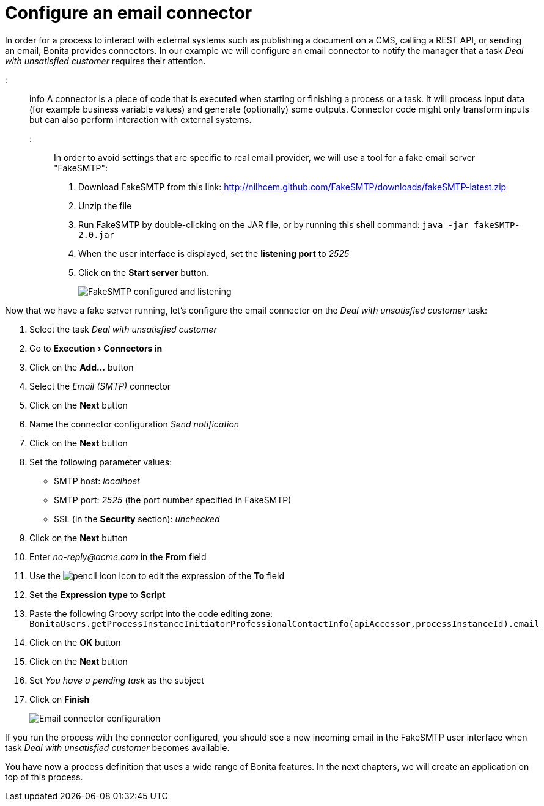 = Configure an email connector
:experimental:

In order for a process to interact with external systems such as publishing a document on a CMS, calling a REST API, or sending an email, Bonita provides connectors. In our example we will configure an email connector to notify the manager that a task _Deal with unsatisfied customer_ requires their attention.

::: info
A connector is a piece of code that is executed when starting or finishing a process or a task. It will process input data (for example business variable values) and generate (optionally) some outputs. Connector code might only transform inputs but can also perform interaction with external systems.
:::

In order to avoid settings that are specific to real email provider, we will use a tool for a fake email server "FakeSMTP":

. Download FakeSMTP from this link: http://nilhcem.github.com/FakeSMTP/downloads/fakeSMTP-latest.zip
. Unzip the file
. Run FakeSMTP by double-clicking on the JAR file, or by running this shell command: `java -jar fakeSMTP-2.0.jar`
. When the user interface is displayed, set the *listening port* to _2525_
. Click on the *Start server* button.
+
image::images/getting-started-tutorial/configure-email-connector/fakesmtp-configured-and-listening.png[FakeSMTP configured and listening]

Now that we have a fake server running, let's configure the email connector on the _Deal with unsatisfied customer_ task:

. Select the task _Deal with unsatisfied customer_
. Go to menu:Execution[Connectors in]
. Click on the *Add...* button
. Select the _Email (SMTP)_ connector
. Click on the *Next* button
. Name the connector configuration _Send notification_
. Click on the *Next* button
. Set the following parameter values:
 ** SMTP host: _localhost_
 ** SMTP port: _2525_ (the port number specified in FakeSMTP)
 ** SSL (in the *Security* section): _unchecked_
. Click on the *Next* button
. Enter _no-reply@acme.com_ in the *From* field
. Use the image:images/getting-started-tutorial/configure-email-connector/pencil.png[pencil icon] icon to edit the expression of the *To* field
. Set the *Expression type* to *Script*
. Paste the following Groovy script into the code editing zone: `BonitaUsers.getProcessInstanceInitiatorProfessionalContactInfo(apiAccessor,processInstanceId).email`
. Click on the *OK* button
. Click on the *Next* button
. Set _You have a pending task_ as the subject
. Click on *Finish*
+
image::images/getting-started-tutorial/configure-email-connector/configure-email-connector.gif[Email connector configuration]

If you run the process with the connector configured, you should see a new incoming email in the FakeSMTP user interface when task _Deal with unsatisfied customer_ becomes available.

You have now a process definition that uses a wide range of Bonita features. In the next chapters, we will create an application on top of this process.
